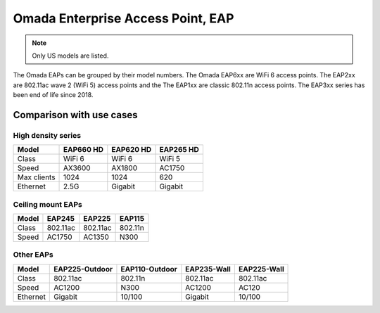 
Omada Enterprise Access Point, EAP
==================================

.. note::
    Only US models are listed.

The Omada EAPs can be grouped by their model numbers. The Omada EAP6xx are WiFi 6 access points. The EAP2xx are 802.11ac wave 2 (WiFi 5) access points and the The EAP1xx are classic 802.11n access points. The EAP3xx series has been end of life since 2018.

Comparison with use cases
-------------------------

High density series
~~~~~~~~~~~~~~~~~~~

+------------+-----------+-----------+-----------+
| Model      | EAP660 HD | EAP620 HD | EAP265 HD |
+============+===========+===========+===========+
| Class      | WiFi 6    | WiFi 6    | WiFi 5    |
+------------+-----------+-----------+-----------+
| Speed      | AX3600    | AX1800    | AC1750    |
+------------+-----------+-----------+-----------+
| Max clients| 1024      | 1024      | 620       |
+------------+-----------+-----------+-----------+
| Ethernet   | 2.5G      | Gigabit   | Gigabit   |
+------------+-----------+-----------+-----------+

Ceiling mount EAPs
~~~~~~~~~~~~~~~~~~

+------------+-----------+-----------+-----------+
| Model      | EAP245    | EAP225    | EAP115    |
+============+===========+===========+===========+
| Class      | 802.11ac  | 802.11ac  | 802.11n   |
+------------+-----------+-----------+-----------+
| Speed      | AC1750    | AC1350    | N300      |
+------------+-----------+-----------+-----------+

Other EAPs
~~~~~~~~~~

+------------+----------------+----------------+-------------+--------------+
| Model      | EAP225-Outdoor | EAP110-Outdoor | EAP235-Wall | EAP225-Wall  |
+============+================+================+=============+==============+
| Class      | 802.11ac       | 802.11n        | 802.11ac    | 802.11ac     |
+------------+----------------+----------------+-------------+--------------+
| Speed      | AC1200         | N300           | AC1200      | AC120        |
+------------+----------------+----------------+-------------+--------------+
| Ethernet   | Gigabit        | 10/100         | Gigabit     | 10/100       |
+------------+----------------+----------------+-------------+--------------+
